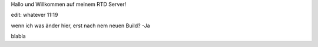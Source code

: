 Hallo und Willkommen auf meinem RTD Server!

edit: whatever 11:19

wenn ich was änder hier, erst nach nem neuen Build?
-Ja

blabla
